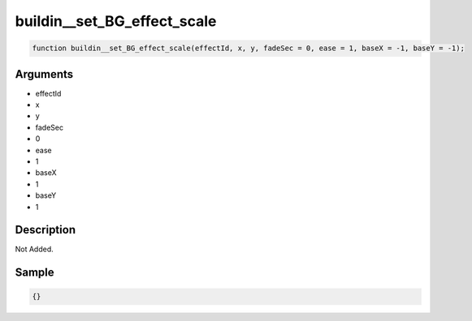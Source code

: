 buildin__set_BG_effect_scale
========================

.. code-block:: text

	function buildin__set_BG_effect_scale(effectId, x, y, fadeSec = 0, ease = 1, baseX = -1, baseY = -1);



Arguments
------------

* effectId
* x
* y
* fadeSec
* 0
* ease
* 1
* baseX
* 1
* baseY
* 1

Description
-------------

Not Added.

Sample
-------------

.. code-block:: json

	{}

